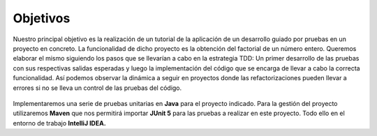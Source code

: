 Objetivos
============

Nuestro principal objetivo es la realización de un tutorial de la aplicación de un 
desarrollo guiado por pruebas en un proyecto en concreto. La funcionalidad de dicho 
proyecto es la obtención del factorial de un número entero. Queremos elaborar el mismo 
siguiendo los pasos que se llevarían a cabo en la estrategia TDD:
Un primer desarrollo de las pruebas con sus respectivas salidas esperadas y luego la 
implementación del código que se encarga de llevar a cabo la correcta funcionalidad. 
Así podemos observar la dinámica a seguir en proyectos donde las refactorizaciones 
pueden llevar a errores si no se lleva un control de las pruebas del código.

.. figure:: /image/TDDprocess2.jpg

Implementaremos una serie de pruebas unitarias en **Java** para el proyecto indicado. 
Para la gestión del proyecto utilizaremos **Maven** que nos permitirá importar **JUnit 5** 
para las pruebas a realizar en este proyecto. Todo ello en el entorno de trabajo **IntelliJ IDEA.** 
